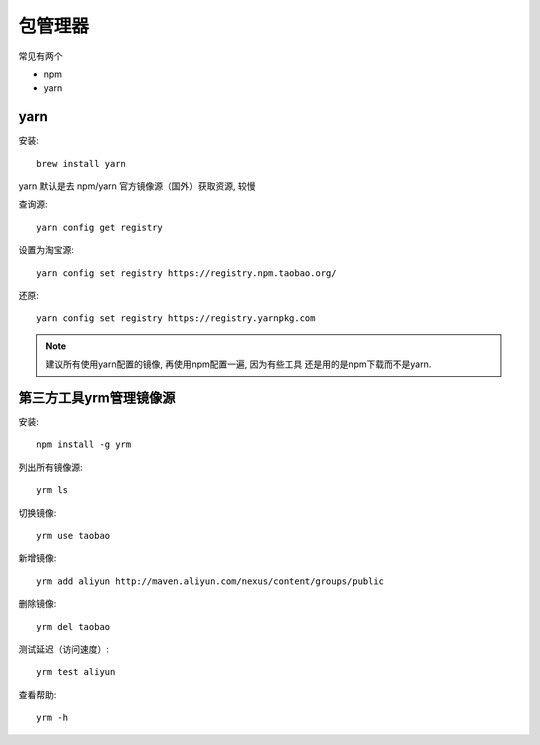 ===================
包管理器
===================

常见有两个

- npm
- yarn

yarn
===================

安装::

    brew install yarn

yarn 默认是去 npm/yarn 官方镜像源（国外）获取资源, 较慢

查询源::

    yarn config get registry

设置为淘宝源::

    yarn config set registry https://registry.npm.taobao.org/

还原::

    yarn config set registry https://registry.yarnpkg.com

.. note::

    建议所有使用yarn配置的镜像, 再使用npm配置一遍, 因为有些工具
    还是用的是npm下载而不是yarn.

第三方工具yrm管理镜像源
======================================

安装::

    npm install -g yrm

列出所有镜像源::

    yrm ls

切换镜像::

   yrm use taobao

新增镜像::

    yrm add aliyun http://maven.aliyun.com/nexus/content/groups/public

删除镜像::

    yrm del taobao

测试延迟（访问速度）::

    yrm test aliyun

查看帮助::

    yrm -h


